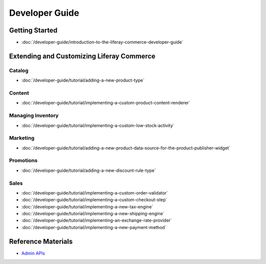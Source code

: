 Developer Guide
===============

Getting Started
---------------

-  :doc:`/developer-guide/introduction-to-the-liferay-commerce-developer-guide`

Extending and Customizing Liferay Commerce
------------------------------------------

Catalog
~~~~~~~

-  :doc:`/developer-guide/tutorial/adding-a-new-product-type`

Content
~~~~~~~

-  :doc:`/developer-guide/tutorial/implementing-a-custom-product-content-renderer`

Managing Inventory
~~~~~~~~~~~~~~~~~~

-  :doc:`/developer-guide/tutorial/implementing-a-custom-low-stock-activity`

Marketing
~~~~~~~~~

-  :doc:`/developer-guide/tutorial/adding-a-new-product-data-source-for-the-product-publisher-widget`

Promotions
~~~~~~~~~~

-  :doc:`/developer-guide/tutorial/adding-a-new-discount-rule-type`

Sales
~~~~~

-  :doc:`/developer-guide/tutorial/implementing-a-custom-order-validator`
-  :doc:`/developer-guide/tutorial/implementing-a-custom-checkout-step`
-  :doc:`/developer-guide/tutorial/implementing-a-new-tax-engine`
-  :doc:`/developer-guide/tutorial/implementing-a-new-shipping-engine`
-  :doc:`/developer-guide/tutorial/implementing-an-exchange-rate-provider`
-  :doc:`/developer-guide/tutorial/implementing-a-new-payment-method`

Reference Materials
-------------------

-  `Admin APIs <https://app.swaggerhub.com/search?owner=liferayinc&query=%20commerce>`__
